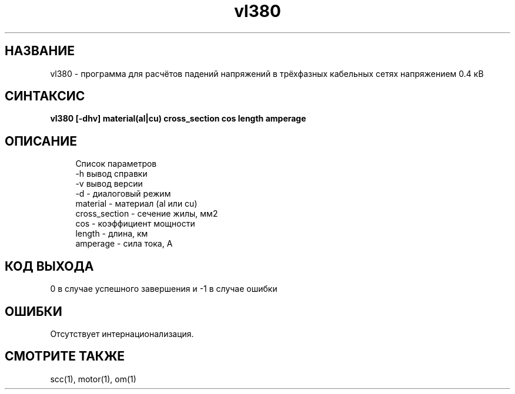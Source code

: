 .TH vl380 1 "December 30, 2017" "" "eltools"

.SH НАЗВАНИЕ
vl380 \- программа для расчётов падений напряжений в трёхфазных кабельных сетях напряжением 0.4 кВ

.SH СИНТАКСИС
.br
.B vl380 [-dhv]  material(al|cu) cross_section cos length amperage
.br

.SH ОПИСАНИЕ
.RS 4
Список параметров
.RE
.RS 4
-h вывод справки
.RE
.RS 4
-v вывод версии
.RE
.RS 4
-d - диалоговый режим
.RE
.RS 4
material - материал (al или cu)
.RE
.RS 4
cross_section - сечение жилы, мм2
.RE
.RS 4
cos - коэффициент мощности
.RE
.RS 4
length - длина, км
.RE
.RS 4
amperage - сила тока, А
.RE

.SH КОД ВЫХОДА
0 в случае успешного завершения и -1 в случае ошибки

.SH ОШИБКИ
Отсутствует интернационализация.

.SH СМОТРИТЕ ТАКЖЕ
scc(1), motor(1), om(1)


